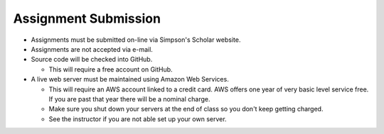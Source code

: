 Assignment Submission
^^^^^^^^^^^^^^^^^^^^^

* Assignments must be submitted on-line via Simpson's Scholar website.
* Assignments are not accepted via e-mail.
* Source code will be checked into GitHub.

  * This will require a free account on GitHub.

* A live web server must be maintained using Amazon Web Services.

  * This will require an AWS account linked to a credit card. AWS offers one
    year of very basic level service free. If you are past that year there
    will be a nominal charge.
  * Make sure you shut down your servers at the end of class so you don't keep
    getting charged.
  * See the instructor if you are not able set up your own server.